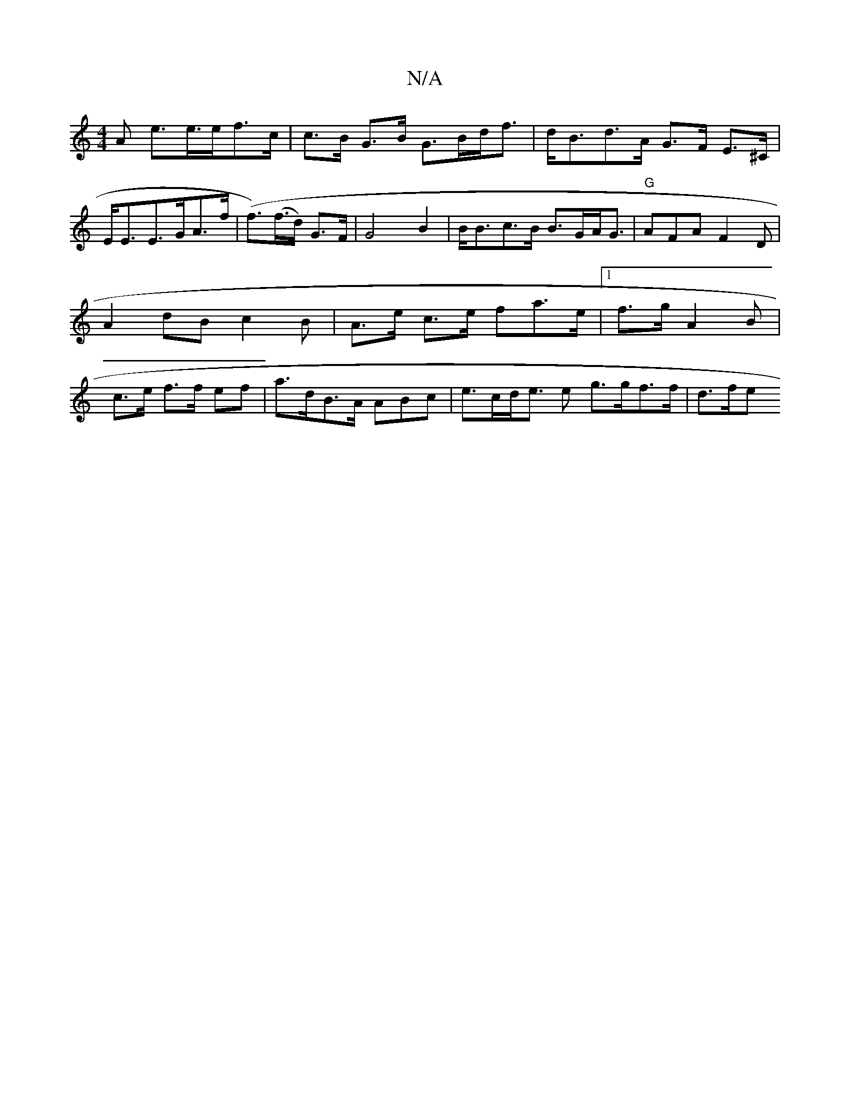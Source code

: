 X:1
T:N/A
M:4/4
R:N/A
K:Cmajor
>A e>e>ef>c | c>B G>B G>Bd<f | d<Bd>A G>F E>^C| E<EE>GA>f | (f>)(f>d) G>F | G4 B2 |B<Bc>B B>GA<G | "G" AFA F2 D | A2 dB c2B| A>e c>e fa>e |1 f>g- A2B | c>e f>f ef | a>dB>A nABc | e>cd<e e g>gf>f |d>fe